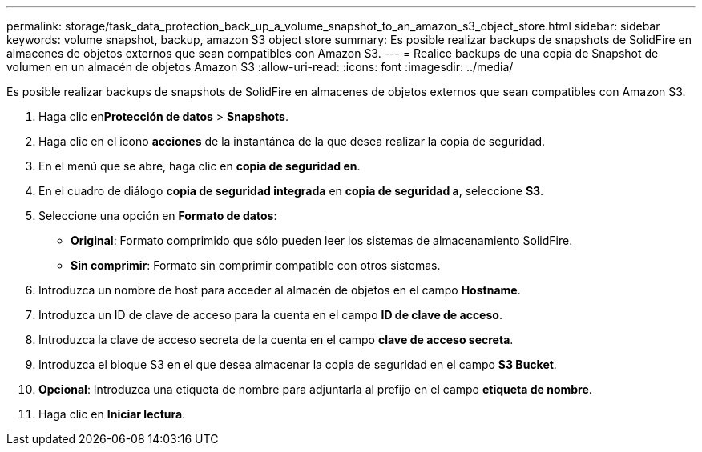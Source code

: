 ---
permalink: storage/task_data_protection_back_up_a_volume_snapshot_to_an_amazon_s3_object_store.html 
sidebar: sidebar 
keywords: volume snapshot, backup, amazon S3 object store 
summary: Es posible realizar backups de snapshots de SolidFire en almacenes de objetos externos que sean compatibles con Amazon S3. 
---
= Realice backups de una copia de Snapshot de volumen en un almacén de objetos Amazon S3
:allow-uri-read: 
:icons: font
:imagesdir: ../media/


[role="lead"]
Es posible realizar backups de snapshots de SolidFire en almacenes de objetos externos que sean compatibles con Amazon S3.

. Haga clic en**Protección de datos** > *Snapshots*.
. Haga clic en el icono *acciones* de la instantánea de la que desea realizar la copia de seguridad.
. En el menú que se abre, haga clic en *copia de seguridad en*.
. En el cuadro de diálogo *copia de seguridad integrada* en *copia de seguridad a*, seleccione *S3*.
. Seleccione una opción en *Formato de datos*:
+
** *Original*: Formato comprimido que sólo pueden leer los sistemas de almacenamiento SolidFire.
** *Sin comprimir*: Formato sin comprimir compatible con otros sistemas.


. Introduzca un nombre de host para acceder al almacén de objetos en el campo *Hostname*.
. Introduzca un ID de clave de acceso para la cuenta en el campo *ID de clave de acceso*.
. Introduzca la clave de acceso secreta de la cuenta en el campo *clave de acceso secreta*.
. Introduzca el bloque S3 en el que desea almacenar la copia de seguridad en el campo *S3 Bucket*.
. *Opcional*: Introduzca una etiqueta de nombre para adjuntarla al prefijo en el campo *etiqueta de nombre*.
. Haga clic en *Iniciar lectura*.

